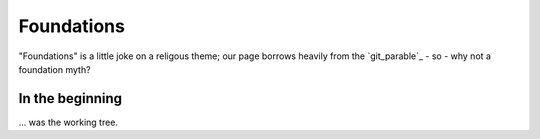 ===========
Foundations
===========

"Foundations" is a little joke on a religous theme; our page borrows heavily
from the `git_parable`_ - so - why not a foundation myth?

In the beginning
================

... was the working tree.
